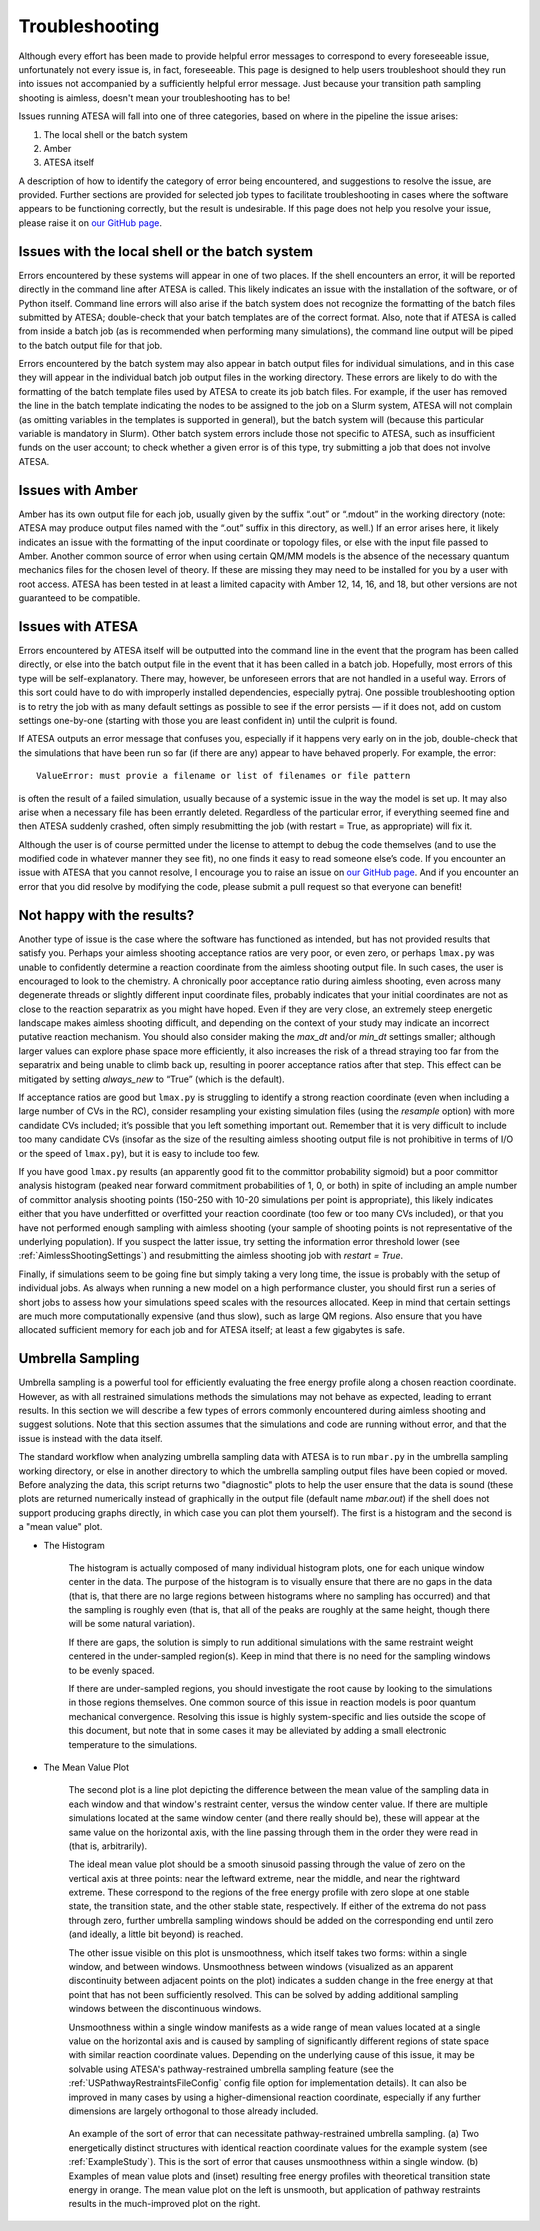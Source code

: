 .. _Troubleshooting:

Troubleshooting
===============

Although every effort has been made to provide helpful error messages to correspond to every foreseeable issue, unfortunately not every issue is, in fact, foreseeable. This page is designed to help users troubleshoot should they run into issues not accompanied by a sufficiently helpful error message. Just because your transition path sampling shooting is aimless, doesn't mean your troubleshooting has to be!

Issues running ATESA will fall into one of three categories, based on where in the pipeline the issue arises:

#. The local shell or the batch system

#. Amber

#. ATESA itself

A description of how to identify the category of error being encountered, and suggestions to resolve the issue, are provided. Further sections are provided for selected job types to facilitate troubleshooting in cases where the software appears to be functioning correctly, but the result is undesirable. If this page does not help you resolve your issue, please raise it on `our GitHub page <https://github.com/team-mayes/atesa>`_.

Issues with the local shell or the batch system
-----------------------------------------------

Errors encountered by these systems will appear in one of two places. If the shell encounters an error, it will be reported directly in the command line after ATESA is called. This likely indicates an issue with the installation of the software, or of Python itself. Command line errors will also arise if the batch system does not recognize the formatting of the batch files submitted by ATESA; double-check that your batch templates are of the correct format. Also, note that if ATESA is called from inside a batch job (as is recommended when performing many simulations), the command line output will be piped to the batch output file for that job.

Errors encountered by the batch system may also appear in batch output files for individual simulations, and in this case they will appear in the individual batch job output files in the working directory. These errors are likely to do with the formatting of the batch template files used by ATESA to create its job batch files. For example, if the user has removed the line in the batch template indicating the nodes to be assigned to the job on a Slurm system, ATESA will not complain (as omitting variables in the templates is supported in general), but the batch system will (because this particular variable is mandatory in Slurm). Other batch system errors include those not specific to ATESA, such as insufficient funds on the user account; to check whether a given error is of this type, try submitting a job that does not involve ATESA.

Issues with Amber
-----------------

Amber has its own output file for each job, usually given by the suffix “.out”  or “.mdout” in the working directory (note: ATESA may produce output files named with the “.out” suffix in this directory, as well.) If an error arises here, it likely indicates an issue with the formatting of the input coordinate or topology files, or else with the input file passed to Amber. Another common source of error when using certain QM/MM models is the absence of the necessary quantum mechanics files for the chosen level of theory. If these are missing they may need to be installed for you by a user with root access. ATESA has been tested in at least a limited capacity with Amber 12, 14, 16, and 18, but other versions are not guaranteed to be compatible.

Issues with ATESA
-----------------

Errors encountered by ATESA itself will be outputted into the command line in the event that the program has been called directly, or else into the batch output file in the event that it has been called in a batch job. Hopefully, most errors of this type will be self-explanatory. There may, however, be unforeseen errors that are not handled in a useful way. Errors of this sort could have to do with improperly installed dependencies, especially pytraj. One possible troubleshooting option is to retry the job with as many default settings as possible to see if the error persists — if it does not, add on custom settings one-by-one (starting with those you are least confident in) until the culprit is found.

If ATESA outputs an error message that confuses you, especially if it happens very early on in the job, double-check that the simulations that have been run so far (if there are any) appear to have behaved properly. For example, the error::

	ValueError: must provie a filename or list of filenames or file pattern
	
is often the result of a failed simulation, usually because of a systemic issue in the way the model is set up. It may also arise when a necessary file has been errantly deleted. Regardless of the particular error, if everything seemed fine and then ATESA suddenly crashed, often simply resubmitting the job (with restart = True, as appropriate) will fix it.

Although the user is of course permitted under the license to attempt to debug the code themselves (and to use the modified code in whatever manner they see fit), no one finds it easy to read someone else’s code. If you encounter an issue with ATESA that you cannot resolve, I encourage you to raise an issue on `our GitHub page <https://github.com/team-mayes/atesa>`_. And if you encounter an error that you did resolve by modifying the code, please submit a pull request so that everyone can benefit!

Not happy with the results?
---------------------------

Another type of issue is the case where the software has functioned as intended, but has not provided results that satisfy you. Perhaps your aimless shooting acceptance ratios are very poor, or even zero, or perhaps ``lmax.py`` was unable to confidently determine a reaction coordinate from the aimless shooting output file. In such cases, the user is encouraged to look to the chemistry. A chronically poor acceptance ratio during aimless shooting, even across many degenerate threads or slightly different input coordinate files, probably indicates that your initial coordinates are not as close to the reaction separatrix as you might have hoped. Even if they are very close, an extremely steep energetic landscape makes aimless shooting difficult, and depending on the context of your study may indicate an incorrect putative reaction mechanism. You should also consider making the *max_dt* and/or *min_dt* settings smaller; although larger values can explore phase space more efficiently, it also increases the risk of a thread straying too far from the separatrix and being unable to climb back up, resulting in poorer acceptance ratios after that step. This effect can be mitigated by setting *always_new* to “True” (which is the default).

If acceptance ratios are good but ``lmax.py`` is struggling to identify a strong reaction coordinate (even when including a large number of CVs in the RC), consider resampling your existing simulation files (using the *resample* option) with more candidate CVs included; it’s possible that you left something important out. Remember that it is very difficult to include too many candidate CVs (insofar as the size of the resulting aimless shooting output file is not prohibitive in terms of I/O or the speed of ``lmax.py``), but it is easy to include too few.

If you have good ``lmax.py`` results (an apparently good fit to the committor probability sigmoid) but a poor committor analysis histogram (peaked near forward commitment probabilities of 1, 0, or both) in spite of including an ample number of committor analysis shooting points (150-250 with 10-20 simulations per point is appropriate), this likely indicates either that you have underfitted or overfitted your reaction coordinate (too few or too many CVs included), or that you have not performed enough sampling with aimless shooting (your sample of shooting points is not representative of the underlying population). If you suspect the latter issue, try setting the information error threshold lower (see :ref:`AimlessShootingSettings`) and resubmitting the aimless shooting job with *restart = True*.

Finally, if simulations seem to be going fine but simply taking a very long time, the issue is probably with the setup of individual jobs. As always when running a new model on a high performance cluster, you should first run a series of short jobs to assess how your simulations speed scales with the resources allocated. Keep in mind that certain settings are much more computationally expensive (and thus slow), such as large QM regions. Also ensure that you have allocated sufficient memory for each job and for ATESA itself; at least a few gigabytes is safe.

.. _UmbrellaSamplingTroubleshooting

Umbrella Sampling
-----------------

Umbrella sampling is a powerful tool for efficiently evaluating the free energy profile along a chosen reaction coordinate. However, as with all restrained simulations methods the simulations may not behave as expected, leading to errant results. In this section we will describe a few types of errors commonly encountered during aimless shooting and suggest solutions. Note that this section assumes that the simulations and code are running without error, and that the issue is instead with the data itself.

The standard workflow when analyzing umbrella sampling data with ATESA is to run ``mbar.py`` in the umbrella sampling working directory, or else in another directory to which the umbrella sampling output files have been copied or moved. Before analyzing the data, this script returns two "diagnostic" plots to help the user ensure that the data is sound (these plots are returned numerically instead of graphically in the output file (default name *mbar.out*) if the shell does not support producing graphs directly, in which case you can plot them yourself). The first is a histogram and the second is a "mean value" plot.

* The Histogram

	The histogram is actually composed of many individual histogram plots, one for each unique window center in the data. The purpose of the histogram is to visually ensure that there are no gaps in the data (that is, that there are no large regions between histograms where no sampling has occurred) and that the sampling is roughly even (that is, that all of the peaks are roughly at the same height, though there will be some natural variation).
	
	If there are gaps, the solution is simply to run additional simulations with the same restraint weight centered in the under-sampled region(s). Keep in mind that there is no need for the sampling windows to be evenly spaced.
	
	If there are under-sampled regions, you should investigate the root cause by looking to the simulations in those regions themselves. One common source of this issue in reaction models is poor quantum mechanical convergence. Resolving this issue is highly system-specific and lies outside the scope of this document, but note that in some cases it may be alleviated by adding a small electronic temperature to the simulations.
	
* The Mean Value Plot

	The second plot is a line plot depicting the difference between the mean value of the sampling data in each window and that window's restraint center, versus the window center value. If there are multiple simulations located at the same window center (and there really should be), these will appear at the same value on the horizontal axis, with the line passing through them in the order they were read in (that is, arbitrarily).
	
	The ideal mean value plot should be a smooth sinusoid passing through the value of zero on the vertical axis at three points: near the leftward extreme, near the middle, and near the rightward extreme. These correspond to the regions of the free energy profile with zero slope at one stable state, the transition state, and the other stable state, respectively. If either of the extrema do not pass through zero, further umbrella sampling windows should be added on the corresponding end until zero (and ideally, a little bit beyond) is reached.
	
	The other issue visible on this plot is unsmoothness, which itself takes two forms: within a single window, and between windows. Unsmoothness between windows (visualized as an apparent discontinuity between adjacent points on the plot) indicates a sudden change in the free energy at that point that has not been sufficiently resolved. This can be solved by adding additional sampling windows between the discontinuous windows.
	
	Unsmoothness within a single window manifests as a wide range of mean values located at a single value on the horizontal axis and is caused by sampling of significantly different regions of state space with similar reaction coordinate values. Depending on the underlying cause of this issue, it may be solvable using ATESA's pathway-restrained umbrella sampling feature (see the :ref:`USPathwayRestraintsFileConfig` config file option for implementation details). It can also be improved in many cases by using a higher-dimensional reaction coordinate, especially if any further dimensions are largely orthogonal to those already included.
	
	.. figure:: _images/pathway_restrained.png

	An example of the sort of error that can necessitate pathway-restrained umbrella sampling. (a) Two energetically distinct structures with identical reaction coordinate values for the example system (see :ref:`ExampleStudy`). This is the sort of error that causes unsmoothness within a single window. (b) Examples of mean value plots and (inset) resulting free energy profiles with theoretical transition state energy in orange. The mean value plot on the left is unsmooth, but application of pathway restraints results in the much-improved plot on the right.